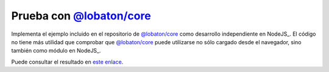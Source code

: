 Prueba con `@lobaton/core`_
============================
Implementa el ejemplo incluido en el repositorio de `@lobaton/core`_ como
desarrollo independiente en NodeJS_. El código no tiene más utilidad que
comprobar que `@lobaton/core`_ puede utilizarse no sólo cargado desde el
navegador, sino también como módulo en NodeJS_.

Puede consultar el resultado en `este enlace
<https://sio2sio2.guthub.io/test.lobaton>`_.


.. _@lobaton/core: http://github.com/sio2sio2/lobaton-core
